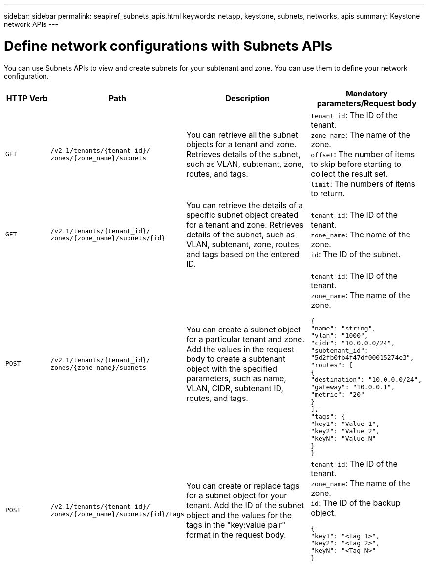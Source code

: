 ---
sidebar: sidebar
permalink: seapiref_subnets_apis.html
keywords: netapp, keystone, subnets, networks, apis
summary: Keystone network APIs
---

= Define network configurations with Subnets APIs
:hardbreaks:
:nofooter:
:icons: font
:linkattrs:
:imagesdir: ./media/

[.lead]
You can use Subnets APIs to view and create subnets for your subtenant and zone. You can use them to define your network configuration.

[cols="1,1,3,2",options="header"]
|===
| HTTP Verb | Path | Description | Mandatory parameters/Request body

a|`GET`
a|`/v2.1/tenants/{tenant_id}/`
`zones/{zone_name}/subnets`
|You can retrieve all the subnet objects for a tenant and zone. Retrieves details of the subnet, such as VLAN, subtenant, zone, routes, and tags.
a|`tenant_id`: The ID of the tenant.
`zone_name`: The name of the zone.
`offset`: The number of items to skip before starting to collect the result set.
`limit`: The numbers of items to return.

a|`GET`
a|`/v2.1/tenants/{tenant_id}/`
`zones/{zone_name}/subnets/{id}`
|You can retrieve the details of a specific subnet object created for a tenant and zone. Retrieves details of the subnet, such as VLAN, subtenant, zone, routes, and tags based on the entered ID.
a|`tenant_id`: The ID of the tenant.
`zone_name`: The name of the zone.
`id`: The ID of the subnet.

a|`POST`
a|`/v2.1/tenants/{tenant_id}/`
`zones/{zone_name}/subnets`
|You can create a subnet object for a particular tenant and zone. Add the values in the request body to create a subtenant object with the specified parameters, such as name, VLAN, CIDR, subtenant ID, routes, and tags.
a|`tenant_id`: The ID of the tenant.
`zone_name`: The name of the zone.
``
{
  "name": "string",
  "vlan": "1000",
  "cidr": "10.0.0.0/24",
  "subtenant_id": "5d2fb0fb4f47df00015274e3",
  "routes": [
    {
      "destination": "10.0.0.0/24",
      "gateway": "10.0.0.1",
      "metric": "20"
    }
  ],
  "tags": {
    "key1": "Value 1",
    "key2": "Value 2",
    "keyN": "Value N"
  }
}
``

a|`POST`
a|`/v2.1/tenants/{tenant_id}/`
`zones/{zone_name}/subnets/{id}/tags`
|You can create or replace tags for a subnet object for your tenant. Add the ID of the subnet object and the values for the tags in the "key:value pair" format in the request body.
a|`tenant_id`: The ID of the tenant.
`zone_name`: The name of the zone.
`id`: The ID of the backup object.
``
{
  "key1": "<Tag 1>",
  "key2": "<Tag 2>",
  "keyN": "<Tag N>"
}
``
|===
